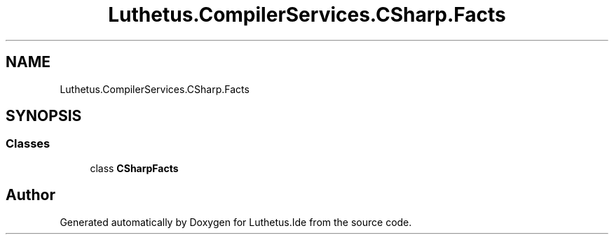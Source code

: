 .TH "Luthetus.CompilerServices.CSharp.Facts" 3 "Version 1.0.0" "Luthetus.Ide" \" -*- nroff -*-
.ad l
.nh
.SH NAME
Luthetus.CompilerServices.CSharp.Facts
.SH SYNOPSIS
.br
.PP
.SS "Classes"

.in +1c
.ti -1c
.RI "class \fBCSharpFacts\fP"
.br
.in -1c
.SH "Author"
.PP 
Generated automatically by Doxygen for Luthetus\&.Ide from the source code\&.
